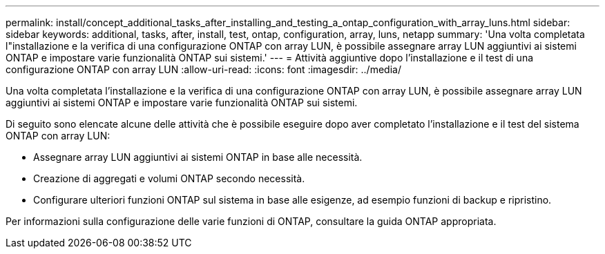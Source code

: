 ---
permalink: install/concept_additional_tasks_after_installing_and_testing_a_ontap_configuration_with_array_luns.html 
sidebar: sidebar 
keywords: additional, tasks, after, install, test, ontap, configuration, array, luns, netapp 
summary: 'Una volta completata l"installazione e la verifica di una configurazione ONTAP con array LUN, è possibile assegnare array LUN aggiuntivi ai sistemi ONTAP e impostare varie funzionalità ONTAP sui sistemi.' 
---
= Attività aggiuntive dopo l'installazione e il test di una configurazione ONTAP con array LUN
:allow-uri-read: 
:icons: font
:imagesdir: ../media/


[role="lead"]
Una volta completata l'installazione e la verifica di una configurazione ONTAP con array LUN, è possibile assegnare array LUN aggiuntivi ai sistemi ONTAP e impostare varie funzionalità ONTAP sui sistemi.

Di seguito sono elencate alcune delle attività che è possibile eseguire dopo aver completato l'installazione e il test del sistema ONTAP con array LUN:

* Assegnare array LUN aggiuntivi ai sistemi ONTAP in base alle necessità.
* Creazione di aggregati e volumi ONTAP secondo necessità.
* Configurare ulteriori funzioni ONTAP sul sistema in base alle esigenze, ad esempio funzioni di backup e ripristino.


Per informazioni sulla configurazione delle varie funzioni di ONTAP, consultare la guida ONTAP appropriata.
